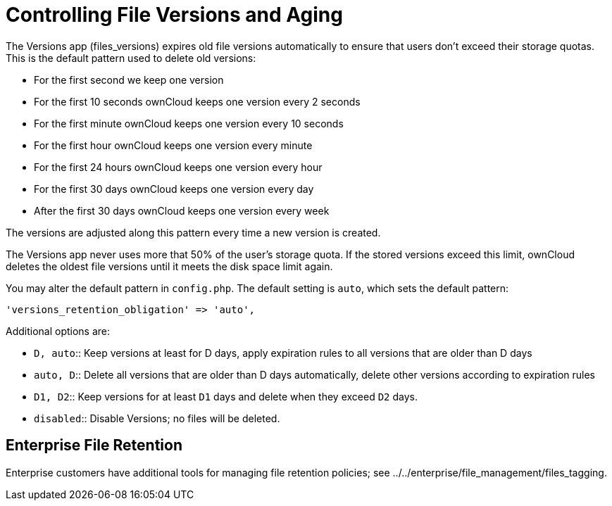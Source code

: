 Controlling File Versions and Aging
===================================

The Versions app (files_versions) expires old file versions
automatically to ensure that users don’t exceed their storage quotas.
This is the default pattern used to delete old versions:

* For the first second we keep one version
* For the first 10 seconds ownCloud keeps one version every 2 seconds
* For the first minute ownCloud keeps one version every 10 seconds
* For the first hour ownCloud keeps one version every minute
* For the first 24 hours ownCloud keeps one version every hour
* For the first 30 days ownCloud keeps one version every day
* After the first 30 days ownCloud keeps one version every week

The versions are adjusted along this pattern every time a new version is
created.

The Versions app never uses more that 50% of the user’s storage quota.
If the stored versions exceed this limit, ownCloud deletes the oldest
file versions until it meets the disk space limit again.

You may alter the default pattern in `config.php`. The default setting
is `auto`, which sets the default pattern:

....
'versions_retention_obligation' => 'auto',
....

Additional options are:

* `D, auto`::
  Keep versions at least for D days, apply expiration rules to all
  versions that are older than D days
* `auto, D`::
  Delete all versions that are older than D days automatically, delete
  other versions according to expiration rules
* `D1, D2`::
  Keep versions for at least `D1` days and delete when they exceed `D2`
  days.
* `disabled`::
  Disable Versions; no files will be deleted.

[[enterprise-file-retention]]
Enterprise File Retention
-------------------------

Enterprise customers have additional tools for managing file retention
policies; see ../../enterprise/file_management/files_tagging.

